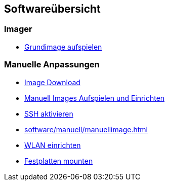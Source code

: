 == Softwareübersicht

=== Imager

* xref:software/imager/baseimage.adoc[Grundimage aufspielen]

=== Manuelle Anpassungen

* xref:software/manuell/manuellimage.adoc#download-quellen[Image Download]
* xref:software/manuell/manuellimage.adoc#aufspielen-eines-images[Manuell Images Aufspielen und Einrichten]
* xref:software/manuell/manuellimage.adoc#ssh-aktivieren[SSH aktivieren]
* xref:software/manuell/manuellimage.adoc#nachkonfiguration-auf-dem-pi[]
* xref:software/manuell/manuellimage.adoc#WLAN-einrichten[WLAN einrichten]
* xref:software/manuell/manuellimage.adoc#usb-mobile-festplatten-einrichten[Festplatten mounten]